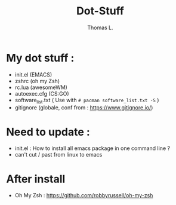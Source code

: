 #+TITLE:        Dot-Stuff
#+AUTHOR:       Thomas L.

* My dot stuff :
 - init.el (EMACS)
 - zshrc (oh my Zsh)
 - rc.lua (awesomeWM)
 - autoexec.cfg (CS:GO)
 - software_list.txt ( Use with ~# pacman software_list.txt -S~ )
 - gitignore (globale, conf from : https://www.gitignore.io/)


* Need to update :
 - init.el : How to install all emacs package in one command line ?
 - can't cut / past from linux to emacs

* After install
  - Oh My Zsh : https://github.com/robbyrussell/oh-my-zsh
